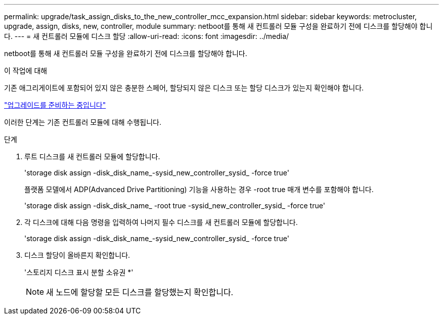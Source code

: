 ---
permalink: upgrade/task_assign_disks_to_the_new_controller_mcc_expansion.html 
sidebar: sidebar 
keywords: metrocluster, upgrade, assign, disks, new, controller, module 
summary: netboot를 통해 새 컨트롤러 모듈 구성을 완료하기 전에 디스크를 할당해야 합니다. 
---
= 새 컨트롤러 모듈에 디스크 할당
:allow-uri-read: 
:icons: font
:imagesdir: ../media/


[role="lead"]
netboot를 통해 새 컨트롤러 모듈 구성을 완료하기 전에 디스크를 할당해야 합니다.

.이 작업에 대해
기존 애그리게이트에 포함되어 있지 않은 충분한 스페어, 할당되지 않은 디스크 또는 할당 디스크가 있는지 확인해야 합니다.

link:task_prepare_for_the_upgrade_add_2nd_controller_to_create_ha_pair.html["업그레이드를 준비하는 중입니다"]

이러한 단계는 기존 컨트롤러 모듈에 대해 수행됩니다.

.단계
. 루트 디스크를 새 컨트롤러 모듈에 할당합니다.
+
'storage disk assign -disk_disk_name_-sysid_new_controller_sysid_ -force true'

+
플랫폼 모델에서 ADP(Advanced Drive Partitioning) 기능을 사용하는 경우 -root true 매개 변수를 포함해야 합니다.

+
'storage disk assign -disk_disk_name_ -root true -sysid_new_controller_sysid_ -force true'

. 각 디스크에 대해 다음 명령을 입력하여 나머지 필수 디스크를 새 컨트롤러 모듈에 할당합니다.
+
'storage disk assign -disk_disk_name_-sysid_new_controller_sysid_ -force true'

. 디스크 할당이 올바른지 확인합니다.
+
'스토리지 디스크 표시 분할 소유권 *'

+

NOTE: 새 노드에 할당할 모든 디스크를 할당했는지 확인합니다.


